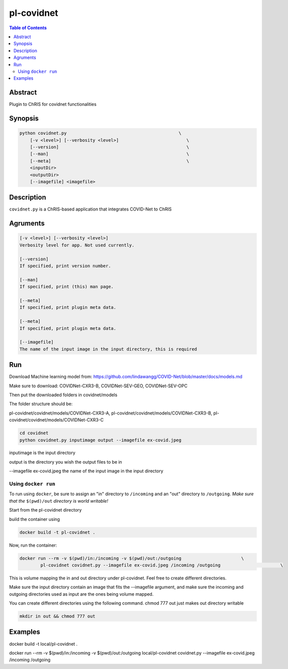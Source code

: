 pl-covidnet
================================

.. image:: https://badge.fury.io/py/covidnet.svg
    :target: https://badge.fury.io/py/covidnet

.. image:: https://travis-ci.org/FNNDSC/covidnet.svg?branch=master
    :target: https://travis-ci.org/FNNDSC/covidnet

.. image:: https://img.shields.io/badge/python-3.5%2B-blue.svg
    :target: https://badge.fury.io/py/pl-covidnet

.. contents:: Table of Contents


Abstract
--------

Plugin to ChRIS for covidnet functionalities


Synopsis
--------

.. code::

    python covidnet.py                                           \
        [-v <level>] [--verbosity <level>]                          \
        [--version]                                                 \
        [--man]                                                     \
        [--meta]                                                    \
        <inputDir>
        <outputDir>
        [--imagefile] <imagefile>

Description
-----------

``covidnet.py`` is a ChRIS-based application that integrates COVID-Net to ChRIS

Agruments
---------

.. code::

    [-v <level>] [--verbosity <level>]
    Verbosity level for app. Not used currently.

    [--version]
    If specified, print version number. 
    
    [--man]
    If specified, print (this) man page.

    [--meta]
    If specified, print plugin meta data.

    [--meta]
    If specified, print plugin meta data.

    [--imagefile]
    The name of the input image in the input directory, this is required


Run
----

Download Machine learning model from: 
https://github.com/lindawangg/COVID-Net/blob/master/docs/models.md

Make sure to download: COVIDNet-CXR3-B, COVIDNet-SEV-GEO, COVIDNet-SEV-OPC

Then put the downloaded folders in covidnet/models

The folder structure should be:

pl-covidnet/covidnet/models/COVIDNet-CXR3-A, pl-covidnet/covidnet/models/COVIDNet-CXR3-B, pl-covidnet/covidnet/models/COVIDNet-CXR3-C

.. code:: bash

    cd covidnet
    python covidnet.py inputimage output --imagefile ex-covid.jpeg

inputimage is the input directory

output is the directory you wish the output files to be in

--imagefile ex-covid.jpeg the name of the input image in the input directory





Using ``docker run``
~~~~~~~~~~~~~~~~~~~~

To run using ``docker``, be sure to assign an "in" directory to ``/incoming`` and an "out" directory to ``/outgoing``. *Make sure that the* ``$(pwd)/out`` *directory is world writable!*

Start from the pl-covidnet directory

build the container using 

.. code:: bash

    docker build -t pl-covidnet .
    

Now, run the container:

.. code:: bash

    docker run --rm -v $(pwd)/in:/incoming -v $(pwd)/out:/outgoing                       \
            pl-covidnet covidnet.py --imagefile ex-covid.jpeg /incoming /outgoing                       \


This is volume mapping the in and out directory under pl-covidnet. Feel free to create different directories. 

Make sure the input directory contain an image that fits the --imagefile argument, and make sure the incoming and outgoing 
directories used as input are the ones being volume mapped.


You can create different directories using the following command. chmod 777 out just makes out directory writable

.. code:: bash
    
    mkdir in out && chmod 777 out

Examples
--------

docker build -t local/pl-covidnet .

docker run --rm -v $(pwd)/in:/incoming -v $(pwd)/out:/outgoing local/pl-covidnet covidnet.py --imagefile ex-covid.jpeg /incoming /outgoing




